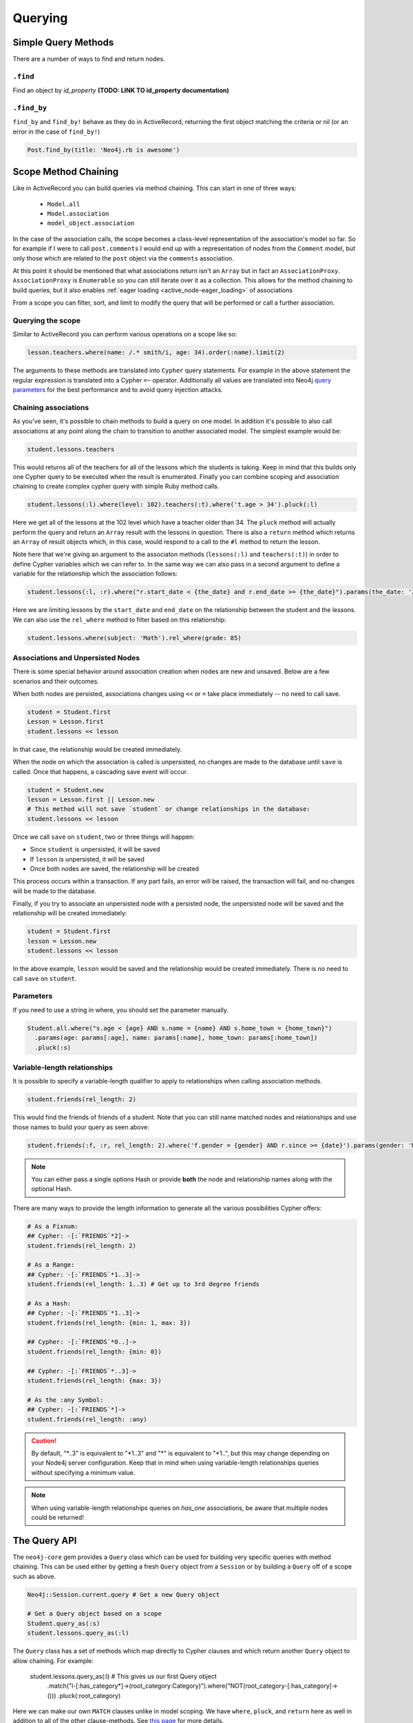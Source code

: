 Querying
========

Simple Query Methods
--------------------

There are a number of ways to find and return nodes.

``.find``
~~~~~~~~~

Find an object by `id_property` **(TODO: LINK TO id_property documentation)**

``.find_by``
~~~~~~~~~~~~

``find_by`` and ``find_by!`` behave as they do in ActiveRecord, returning the first object matching the criteria or nil (or an error in the case of ``find_by!``)

.. code-block:: ruby

  Post.find_by(title: 'Neo4j.rb is awesome')

Scope Method Chaining
---------------------

Like in ActiveRecord you can build queries via method chaining.  This can start in one of three ways:

 * ``Model.all``
 * ``Model.association``
 * ``model_object.association``

In the case of the association calls, the scope becomes a class-level representation of the association's model so far.  So for example if I were to call ``post.comments`` I would end up with a representation of nodes from the ``Comment`` model, but only those which are related to the ``post`` object via the ``comments`` association.

At this point it should be mentioned that what associations return isn't an ``Array`` but in fact an ``AssociationProxy``.  ``AssociationProxy`` is ``Enumerable`` so you can still iterate over it as a collection.  This allows for the method chaining to build queries, but it also enables :ref:`eager loading <active_node-eager_loading>` of associations

From a scope you can filter, sort, and limit to modify the query that will be performed or call a further association.

Querying the scope
~~~~~~~~~~~~~~~~~~

Similar to ActiveRecord you can perform various operations on a scope like so:

.. code-block:: ruby

  lesson.teachers.where(name: /.* smith/i, age: 34).order(:name).limit(2)

The arguments to these methods are translated into ``Cypher`` query statements.  For example in the above statement the regular expression is translated into a Cypher ``=~`` operator.  Additionally all values are translated into Neo4j `query parameters <http://neo4j.com/docs/stable/cypher-parameters.html>`_ for the best performance and to avoid query injection attacks.

Chaining associations
~~~~~~~~~~~~~~~~~~~~~

As you've seen, it's possible to chain methods to build a query on one model.  In addition it's possible to also call associations at any point along the chain to transition to another associated model.  The simplest example would be:

.. code-block:: ruby

  student.lessons.teachers

This would returns all of the teachers for all of the lessons which the students is taking.  Keep in mind that this builds only one Cypher query to be executed when the result is enumerated.  Finally you can combine scoping and association chaining to create complex cypher query with simple Ruby method calls.

.. code-block:: ruby

  student.lessons(:l).where(level: 102).teachers(:t).where('t.age > 34').pluck(:l)

Here we get all of the lessons at the 102 level which have a teacher older than 34.  The ``pluck`` method will actually perform the query and return an ``Array`` result with the lessons in question.  There is also a ``return`` method which returns an ``Array`` of result objects which, in this case, would respond to a call to the ``#l`` method to return the lesson.

Note here that we're giving an argument to the associaton methods (``lessons(:l)`` and ``teachers(:t)``) in order to define Cypher variables which we can refer to.  In the same way we can also pass in a second argument to define a variable for the relationship which the association follows:


.. code-block:: ruby

  student.lessons(:l, :r).where("r.start_date < {the_date} and r.end_date >= {the_date}").params(the_date: '2014-11-22').pluck(:l)

Here we are limiting lessons by the ``start_date`` and ``end_date`` on the relationship between the student and the lessons.  We can also use the ``rel_where`` method to filter based on this relationship:

.. code-block:: ruby

  student.lessons.where(subject: 'Math').rel_where(grade: 85)


Associations and Unpersisted Nodes
~~~~~~~~~~~~~~~~~~~~~~~~~~~~~~~~~~

There is some special behavior around association creation when nodes are new and unsaved. Below are a few scenarios and their outcomes.

When both nodes are persisted, associations changes using ``<<`` or ``=`` take place immediately -- no need to call save.

.. code-block:: ruby

  student = Student.first
  Lesson = Lesson.first
  student.lessons << lesson

In that case, the relationship would be created immediately.

When the node on which the association is called is unpersisted, no changes are made to the database until ``save`` is called. Once that happens, a cascading save event will occur.

.. code-block:: ruby

  student = Student.new
  lesson = Lesson.first || Lesson.new
  # This method will not save `student` or change relationships in the database:
  student.lessons << lesson

Once we call ``save`` on ``student``, two or three things will happen:

* Since ``student`` is unpersisted, it will be saved
* If ``lesson`` is unpersisted, it will be saved
* Once both nodes are saved, the relationship will be created

This process occurs within a transaction. If any part fails, an error will be raised, the transaction will fail, and no changes will be made to the database.

Finally, if you try to associate an unpersisted node with a persisted node, the unpersisted node will be saved and the relationship will be created immediately:

.. code-block:: ruby

  student = Student.first
  lesson = Lesson.new
  student.lessons << lesson

In the above example, ``lesson`` would be saved and the relationship would be created immediately. There is no need to call ``save`` on ``student``.


Parameters
~~~~~~~~~~

If you need to use a string in where, you should set the parameter manually.

.. code-block:: ruby

  Student.all.where("s.age < {age} AND s.name = {name} AND s.home_town = {home_town}")
    .params(age: params[:age], name: params[:name], home_town: params[:home_town])
    .pluck(:s)

Variable-length relationships
~~~~~~~~~~~~~~~~~~~~~~~~~~~~~

It is possible to specify a variable-length qualifier to apply to relationships when calling association methods.

.. code-block:: ruby

  student.friends(rel_length: 2)

This would find the friends of friends of a student. Note that you can still name matched nodes and relationships and use those names to build your query as seen above:

.. code-block:: ruby

  student.friends(:f, :r, rel_length: 2).where('f.gender = {gender} AND r.since >= {date}').params(gender: 'M', date: 1.month.ago)


.. note::

  You can either pass a single options Hash or provide **both** the node and relationship names along with the optional Hash.


There are many ways to provide the length information to generate all the various possibilities Cypher offers:

.. code-block:: ruby

  # As a Fixnum:
  ## Cypher: -[:`FRIENDS`*2]->
  student.friends(rel_length: 2)

  # As a Range:
  ## Cypher: -[:`FRIENDS`*1..3]->
  student.friends(rel_length: 1..3) # Get up to 3rd degree friends

  # As a Hash:
  ## Cypher: -[:`FRIENDS`*1..3]->
  student.friends(rel_length: {min: 1, max: 3})

  ## Cypher: -[:`FRIENDS`*0..]->
  student.friends(rel_length: {min: 0})

  ## Cypher: -[:`FRIENDS`*..3]->
  student.friends(rel_length: {max: 3})

  # As the :any Symbol:
  ## Cypher: -[:`FRIENDS`*]->
  student.friends(rel_length: :any)


.. caution::
  By default, "\*..3" is equivalent to "\*1..3"  and "\*" is equivalent to "\*1..", but this may change
  depending on your Node4j server configuration. Keep that in mind when using variable-length
  relationships queries without specifying a minimum value.


.. note::
  When using variable-length relationships queries on `has_one` associations, be aware that multiple nodes
  could be returned!


The Query API
-------------

The ``neo4j-core`` gem provides a ``Query`` class which can be used for building very specific queries with method chaining.  This can be used either by getting a fresh ``Query`` object from a ``Session`` or by building a ``Query`` off of a scope such as above.

.. code-block:: ruby

  Neo4j::Session.current.query # Get a new Query object

  # Get a Query object based on a scope
  Student.query_as(:s)
  student.lessons.query_as(:l)

The ``Query`` class has a set of methods which map directly to Cypher clauses and which return another ``Query`` object to allow chaining.  For example:

  student.lessons.query_as(:l) # This gives us our first Query object
    .match("l-[:has_category*]->(root_category:Category)").where("NOT(root_category-[:has_category]->()))
    .pluck(:root_category)

Here we can make our own ``MATCH`` clauses unlike in model scoping.  We have ``where``, ``pluck``, and ``return`` here as well in addition to all of the other clause-methods.  See `this page <https://github.com/neo4jrb/neo4j-core/wiki/Queries>`_ for more details.

**TODO Duplicate this page and link to it from here (or just duplicate it here):**
https://github.com/neo4jrb/neo4j-core/wiki/Queries


``match_to`` and ``first_rel_to``
---------------------------------

There are two methods, match_to and first_rel_to that both make simple patterns easier.

In the most recent release, match_to accepts nodes; in the master branch and in future releases, it will accept a node or an ID. It is essentially shorthand for association.where(neo_id: node.neo_id) and returns a QueryProxy object.

.. code-block:: ruby

  # starting from a student, match them to a lesson based off of submitted params, then return students in their classes
  student.lessons.match_to(params[:id]).students

first_rel_to will return the first relationship found between two nodes in a QueryProxy chain.

.. code-block:: ruby

  student.lessons.first_rel_to(lesson)
  # or in the master branch, future releases
  student.lessons.first_rel_to(lesson.id)

This returns a relationship object.

Finding in Batches
------------------

Finding in batches will soon be supported in the neo4j gem, but for now is provided in the neo4j-core gem (documentation)

Orm_Adapter
-----------

You can also use the orm_adapter API, by calling #to_adapter on your class. See the API, https://github.com/ianwhite/orm_adapter

Find or Create By...
--------------

QueryProxy has a ``find_or_create_by`` method to make the node rel creation process easier. Its usage is simple:

.. code-block:: ruby

  a_node.an_association(params_hash)

The method has branching logic that attempts to match an existing node and relationship. If the pattern is not found, it tries to find a node of the expected class and create the relationship. If *that* doesn't work, it creates the node, then creates the relationship. The process is wrapped in a transaction to prevent a failure from leaving the database in an inconsistent state.

There are some mild caveats. First, it will not work on associations of class methods. Second, you should not use it across more than one associations or you will receive an error. For instance, if you did this:

.. code-block:: ruby

  student.friends.lessons.find_or_create_by(subject: 'Math')

Assuming the ``lessons`` association points to a ``Lesson`` model, you would effectively end up with this:

.. code-block:: ruby

  math = Lesson.find_or_create_by(subject: 'Math')
  student.friends.lessons << math

...which is invalid and will result in an error.

